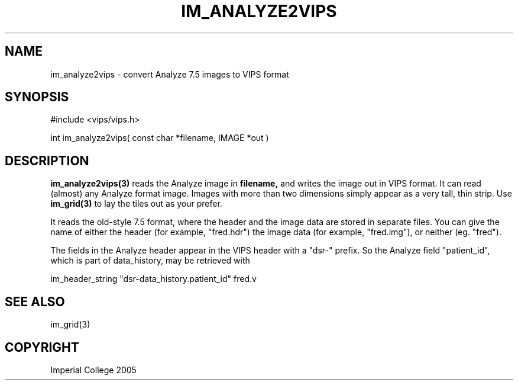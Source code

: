 .TH IM_ANALYZE2VIPS 3 "4 August 2005"
.SH NAME
im_analyze2vips \- convert Analyze 7.5 images to VIPS format
.SH SYNOPSIS
#include <vips/vips.h>

int im_analyze2vips( const char *filename, IMAGE *out )

.SH DESCRIPTION
.B im_analyze2vips(3) 
reads the Analyze image in 
.B filename, 
and writes the image out
in VIPS format. It can read (almost) any Analyze format image. Images with
more than two dimensions simply appear as a very tall, thin strip. Use 
.B im_grid(3)
to lay the tiles out as your prefer. 

It reads the old-style 7.5 format, where the header and the image data are
stored in separate files. You can give the name of either the header (for
example, "fred.hdr") the image data (for example, "fred.img"), or neither (eg.
"fred").

The fields in the Analyze header appear in the VIPS header with a "dsr-"
prefix. So the Analyze field "patient_id", which is part of data_history, may
be retrieved with

  im_header_string "dsr-data_history.patient_id" fred.v

.SH SEE ALSO
im_grid(3)
.SH COPYRIGHT
Imperial College 2005

